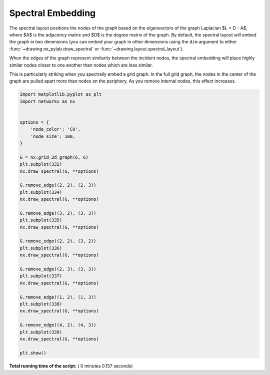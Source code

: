 

.. _sphx_glr_auto_examples_drawing_plot_spectral_grid.py:


==================
Spectral Embedding
==================

The spectral layout positions the nodes of the graph based on the
eigenvectors of the graph Laplacian $L = D - A$, where $A$ is the
adjacency matrix and $D$ is the degree matrix of the graph.
By default, the spectral layout will embed the graph in two
dimensions (you can embed your graph in other dimensions using the
``dim`` argument to either :func:`~drawing.nx_pylab.draw_spectral` or
:func:`~drawing.layout.spectral_layout`).

When the edges of the graph represent similarity between the incident
nodes, the spectral embedding will place highly similar nodes closer
to one another than nodes which are less similar.

This is particularly striking when you spectrally embed a grid
graph.  In the full grid graph, the nodes in the center of the
graph are pulled apart more than nodes on the periphery.
As you remove internal nodes, this effect increases.




.. image:: /auto_examples/drawing/images/sphx_glr_plot_spectral_grid_001.png
    :align: center





.. code-block:: python


    import matplotlib.pyplot as plt
    import networkx as nx


    options = {
        'node_color': 'C0',
        'node_size': 100,
    }

    G = nx.grid_2d_graph(6, 6)
    plt.subplot(332)
    nx.draw_spectral(G, **options)

    G.remove_edge((2, 2), (2, 3))
    plt.subplot(334)
    nx.draw_spectral(G, **options)

    G.remove_edge((3, 2), (3, 3))
    plt.subplot(335)
    nx.draw_spectral(G, **options)

    G.remove_edge((2, 2), (3, 2))
    plt.subplot(336)
    nx.draw_spectral(G, **options)

    G.remove_edge((2, 3), (3, 3))
    plt.subplot(337)
    nx.draw_spectral(G, **options)

    G.remove_edge((1, 2), (1, 3))
    plt.subplot(338)
    nx.draw_spectral(G, **options)

    G.remove_edge((4, 2), (4, 3))
    plt.subplot(339)
    nx.draw_spectral(G, **options)

    plt.show()

**Total running time of the script:** ( 0 minutes  0.157 seconds)



.. only :: html

 .. container:: sphx-glr-footer


  .. container:: sphx-glr-download

     :download:`Download Python source code: plot_spectral_grid.py <plot_spectral_grid.py>`



  .. container:: sphx-glr-download

     :download:`Download Jupyter notebook: plot_spectral_grid.ipynb <plot_spectral_grid.ipynb>`


.. only:: html

 .. rst-class:: sphx-glr-signature

    `Gallery generated by Sphinx-Gallery <https://sphinx-gallery.readthedocs.io>`_

